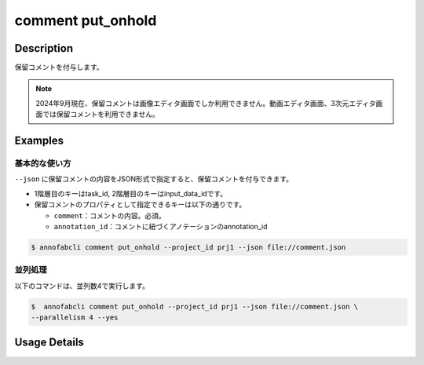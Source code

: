 ==========================================
comment put_onhold
==========================================

Description
=================================
保留コメントを付与します。


.. note::

    2024年9月現在、保留コメントは画像エディタ画面でしか利用できません。動画エディタ画面、3次元エディタ画面では保留コメントを利用できません。
    
    


Examples
=================================

基本的な使い方
--------------------------

``--json`` に保留コメントの内容をJSON形式で指定すると、保留コメントを付与できます。

.. code-block:: json
    :caption: comment.json

    {
        "task1":{
            "input_data1": [
                {
                    "comment": "type属性が間違っています。",
                },
                {
                    "comment": "枠がズレています。",
                    "annotation_id": "foo",
                }
            ],
            "input_data2":[]
        },
        "task2": {
            "input_data3":[]
        }
    }


* 1階層目のキーはtask_id, 2階層目のキーはinput_data_idです。
* 保留コメントのプロパティとして指定できるキーは以下の通りです。

  * ``comment``：コメントの内容。必須。
  * ``annotation_id``：コメントに紐づくアノテーションのannotation_id


.. code-block::

    $ annofabcli comment put_onhold --project_id prj1 --json file://comment.json





並列処理
----------------------------------------------

以下のコマンドは、並列数4で実行します。

.. code-block::

    $  annofabcli comment put_onhold --project_id prj1 --json file://comment.json \
    --parallelism 4 --yes

Usage Details
=================================

.. argparse::
   :ref: annofabcli.comment.put_onhold_comment.add_parser
   :prog: annofabcli comment put_onhold
   :nosubcommands:
   :nodefaultconst:
